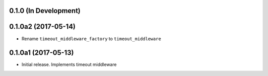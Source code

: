 0.1.0 (In Development)
======================

0.1.0a2 (2017-05-14)
====================

- Rename ``timeout_middleware_factory`` to ``timeout_middleware``

0.1.0a1 (2017-05-13)
====================

- Initial release. Implements timeout middleware

